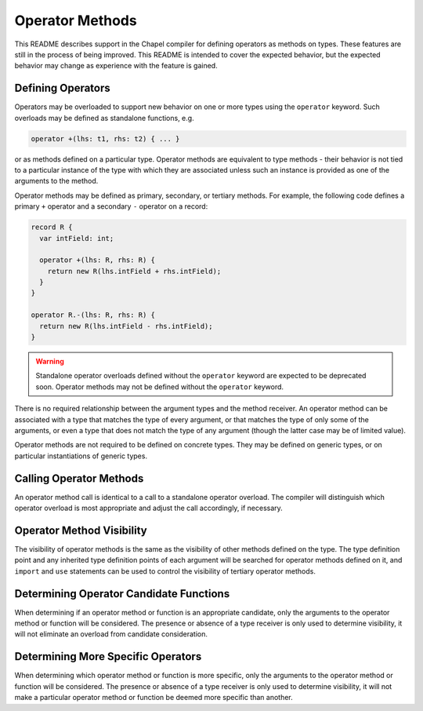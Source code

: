 .. _readme-operator-methods:

.. default-domain:: chpl

================
Operator Methods
================

This README describes support in the Chapel compiler for defining operators
as methods on types.  These features are still in the process of being improved.
This README is intended to cover the expected behavior, but the expected
behavior may change as experience with the feature is gained.

Defining Operators
------------------

Operators may be overloaded to support new behavior on one or more types using
the ``operator`` keyword.  Such overloads may be defined as standalone
functions, e.g.

.. code-block:: chapel

   operator +(lhs: t1, rhs: t2) { ... }

or as methods defined on a particular type.  Operator methods are equivalent to
type methods - their behavior is not tied to a particular instance of the type
with which they are associated unless such an instance is provided as one of the
arguments to the method.

Operator methods may be defined as primary, secondary, or tertiary methods.  For
example, the following code defines a primary ``+`` operator and a secondary
``-`` operator on a record:

.. code-block:: chapel

   record R {
     var intField: int;

     operator +(lhs: R, rhs: R) {
       return new R(lhs.intField + rhs.intField);
     }
   }

   operator R.-(lhs: R, rhs: R) {
     return new R(lhs.intField - rhs.intField);
   }


.. warning::

   Standalone operator overloads defined without the ``operator`` keyword are
   expected to be deprecated soon.  Operator methods may not be defined without
   the ``operator`` keyword.

There is no required relationship between the argument types and the method
receiver.  An operator method can be associated with a type that matches the
type of every argument, or that matches the type of only some of the
arguments, or even a type that does not match the type of any argument (though
the latter case may be of limited value).

Operator methods are not required to be defined on concrete types.  They may be
defined on generic types, or on particular instantiations of generic types.

Calling Operator Methods
------------------------

An operator method call is identical to a call to a standalone operator
overload.  The compiler will distinguish which operator overload is most
appropriate and adjust the call accordingly, if necessary.

Operator Method Visibility
--------------------------

The visibility of operator methods is the same as the visibility of other
methods defined on the type.  The type definition point and any inherited type
definition points of each argument will be searched for operator methods defined
on it, and ``import`` and ``use`` statements can be used to control the
visibility of tertiary operator methods.

Determining Operator Candidate Functions
----------------------------------------

When determining if an operator method or function is an appropriate candidate,
only the arguments to the operator method or function will be considered.  The
presence or absence of a type receiver is only used to determine visibility, it
will not eliminate an overload from candidate consideration.

Determining More Specific Operators
-----------------------------------

When determining which operator method or function is more specific, only the
arguments to the operator method or function will be considered.  The presence
or absence of a type receiver is only used to determine visibility, it will not
make a particular operator method or function be deemed more specific than
another.
